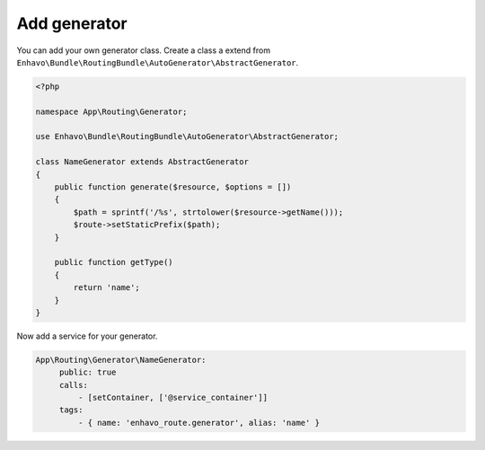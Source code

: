 Add generator
=============

You can add your own generator class. Create a class a extend from ``Enhavo\Bundle\RoutingBundle\AutoGenerator\AbstractGenerator``.


.. code-block:: php

    <?php

    namespace App\Routing\Generator;

    use Enhavo\Bundle\RoutingBundle\AutoGenerator\AbstractGenerator;

    class NameGenerator extends AbstractGenerator
    {
        public function generate($resource, $options = [])
        {
            $path = sprintf('/%s', strtolower($resource->getName()));
            $route->setStaticPrefix($path);
        }

        public function getType()
        {
            return 'name';
        }
    }


Now add a service for your generator.

.. code-block:: yaml

   App\Routing\Generator\NameGenerator:
        public: true
        calls:
            - [setContainer, ['@service_container']]
        tags:
            - { name: 'enhavo_route.generator', alias: 'name' }
